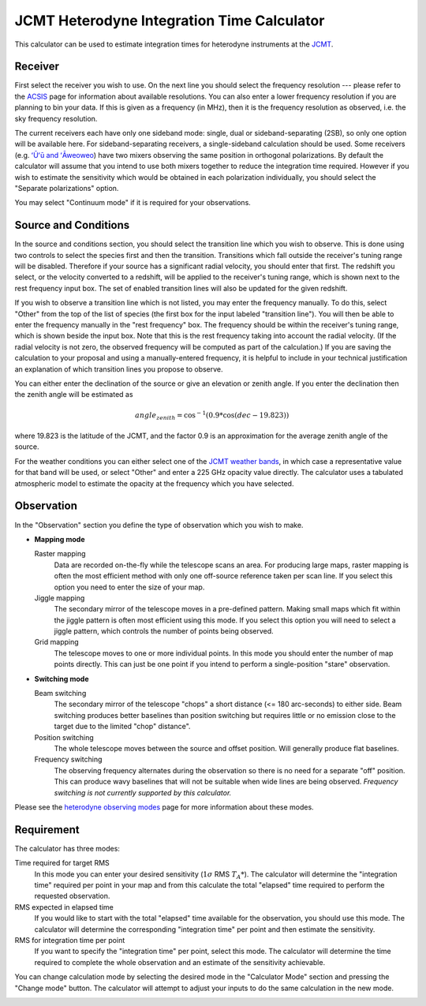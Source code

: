 JCMT Heterodyne Integration Time Calculator
===========================================

This calculator can be used to estimate integration times for
heterodyne instruments at the
`JCMT <http://www.eaobservatory.org/jcmt/>`_.

Receiver
--------

First select the receiver you wish to use.
On the next line you should select the frequency resolution
--- please refer to the
`ACSIS <http://www.eaobservatory.org/jcmt/instrumentation/heterodyne/acsis/>`_
page for information about available resolutions.
You can also enter a lower frequency resolution if you
are planning to bin your data.
If this is given as a frequency (in MHz),
then it is the frequency resolution as observed,
i.e. the sky frequency resolution.

The current receivers each have only one sideband mode:
single, dual or sideband-separating (2SB),
so only one option will be available here.
For sideband-separating receivers,
a single-sideband calculation should be used.
Some receivers (e.g.
`ʻŪʻū and ʻĀweoweo <http://www.eaobservatory.org/jcmt/instrumentation/heterodyne/namakanui/>`_)
have two mixers observing the same position in orthogonal polarizations.
By default the calculator will assume that you intend to use both
mixers together to reduce the integration time required.
However if you wish to estimate the sensitivity which would
be obtained in each polarization individually,
you should select the "Separate polarizations" option.

You may select "Continuum mode" if it is required for your observations.

Source and Conditions
---------------------

In the source and conditions section, you should select
the transition line which you wish to observe.
This is done using two controls to select the
species first and then the transition.
Transitions which fall outside the receiver's tuning
range will be disabled.
Therefore if your source has a significant radial velocity,
you should enter that first.
The redshift you select, or the velocity converted to a redshift,
will be applied to the receiver's tuning range,
which is shown next to the rest frequency input box.
The set of enabled transition lines will also be updated
for the given redshift.

If you wish to observe a transition line which is not listed,
you may enter the frequency manually.
To do this, select "Other" from the top of the list of species
(the first box for the input labeled "transition line").
You will then be able to enter the frequency manually
in the "rest frequency" box.
The frequency should be within the receiver's tuning range,
which is shown beside the input box.
Note that this is the rest frequency taking into account
the radial velocity.
(If the radial velocity is not zero, the observed frequency
will be computed as part of the calculation.)
If you are saving the calculation to your proposal
and using a manually-entered frequency,
it is helpful to include in your technical justification
an explanation of which transition lines you propose
to observe.

You can either enter the declination of the source or give
an elevation or zenith angle.
If you enter the declination then the zenith angle
will be estimated as

.. math::
    angle_{zenith} = \cos^{-1}( 0.9 * \cos( dec - 19.823 ) )

where 19.823 is the latitude of the JCMT,
and the factor 0.9 is an approximation
for the average zenith angle of the source.

For the weather conditions you can either select one of the
`JCMT weather bands <http://www.eaobservatory.org/jcmt/observing/weather-bands/>`_,
in which case a representative value for that band will be used,
or select "Other" and enter a 225 GHz opacity value directly.
The calculator uses a tabulated atmospheric model to estimate the
opacity at the frequency which you have selected.

Observation
-----------

In the "Observation" section you define the type of observation
which you wish to make.

* **Mapping mode**

  Raster mapping
    Data are recorded on-the-fly while the telescope scans an area.
    For producing large maps,
    raster mapping is often the most efficient method with only one off-source
    reference taken per scan line.
    If you select this option you need to
    enter the size of your map.

  Jiggle mapping
    The secondary mirror of the telescope moves in a pre-defined pattern.
    Making small maps which fit within the jiggle pattern
    is often most efficient using this mode.
    If you select this option you will need to select a jiggle
    pattern, which controls the number of points being observed.

  Grid mapping
    The telescope moves to one or more individual points.
    In this mode you should enter the number of map points
    directly.  This can just be one point if you intend to perform a
    single-position "stare" observation.

* **Switching mode**

  Beam switching
    The secondary mirror of the telescope "chops"
    a short distance (<= 180 arc-seconds) to either side.
    Beam switching produces better baselines than position switching
    but requires little or no emission close to the target due
    to the limited "chop" distance".

  Position switching
    The whole telescope moves between the source and offset position.
    Will generally produce flat baselines.

  Frequency switching
    The observing frequency alternates during the observation
    so there is no need for a separate "off" position.
    This can produce wavy baselines that will
    not be suitable when wide lines are being observed.
    *Frequency switching is not currently supported by this calculator.*

Please see the
`heterodyne observing modes <http://www.eaobservatory.org/jcmt/instrumentation/heterodyne/observing-modes/>`_
page for more information about these modes.

Requirement
-----------

The calculator has three modes:

Time required for target RMS
  In this mode you can enter your desired sensitivity
  (:math:`1 \sigma` RMS :math:`T_A*`).
  The calculator will determine the "integration time"
  required per point in your map and from this calculate the
  total "elapsed" time required to perform the requested observation.

RMS expected in elapsed time
  If you would like to start with the total "elapsed" time available
  for the observation, you should use this mode.
  The calculator will determine the corresponding "integration time"
  per point and then estimate the sensitivity.

RMS for integration time per point
  If you want to specify the "integration time" per point,
  select this mode.
  The calculator will determine the time required to complete the
  whole observation and an estimate of the sensitivity achievable.

You can change calculation mode by selecting the desired mode
in the "Calculator Mode" section and pressing the "Change mode"
button.
The calculator will attempt to adjust your inputs to
do the same calculation in the new mode.

.. image:: image/calc_jcmt_het_input.png
